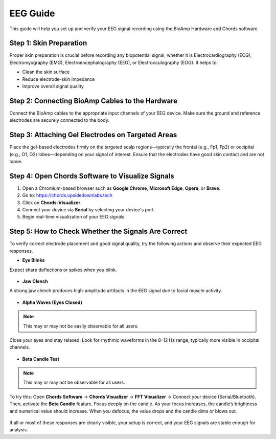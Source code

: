 .. _eeg-guide:

EEG Guide
##########

This guide will help you set up and verify your EEG signal recording using the BioAmp Hardware and Chords software.

Step 1: Skin Preparation
========================
Proper skin preparation is crucial before recording any biopotential signal, whether it is Electrocardiography (ECG), Electromyography (EMG), Electroencephalography (EEG), or Electrooculography (EOG). It helps to:

- Clean the skin surface  
- Reduce electrode-skin impedance
- Improve overall signal quality  

Step 2: Connecting BioAmp Cables to the Hardware
================================================
Connect the BioAmp cables to the appropriate input channels of your EEG device. Make sure the ground and reference electrodes are securely connected to the body.

.. figure:: ../media/connections.*
    :align: center
    :alt: BioAmp hardware connection

Step 3: Attaching Gel Electrodes on Targeted Areas
==================================================
Place the gel-based electrodes firmly on the targeted scalp regions—typically the frontal (e.g., Fp1, Fp2) or occipital (e.g., O1, O2) lobes—depending on your signal of interest. Ensure that the electrodes have good skin contact and are not loose.

.. figure:: ../media/eeg_place.*
    :align: center
    :alt: EEG gel electrode placement

Step 4: Open Chords Software to Visualize Signals
=================================================

1. Open a Chromium-based browser such as **Google Chrome**, **Microsoft Edge**, **Opera**, or **Brave**.
2. Go to: `https://chords.upsidedownlabs.tech <https://chords.upsidedownlabs.tech>`_
3. Click on **Chords-Visualizer**.
4. Connect your device via **Serial** by selecting your device's port.
5. Begin real-time visualization of your EEG signals.

Step 5: How to Check Whether the Signals Are Correct
====================================================
To verify correct electrode placement and good signal quality, try the following actions and observe their expected EEG responses.

- **Eye Blinks**  
Expect sharp deflections or spikes when you blink.

.. figure:: ../media/eye_blink.*
    :align: center
    :alt: Eye blink waveform

- **Jaw Clench**  
A strong jaw clench produces high-amplitude artifacts in the EEG signal due to facial muscle activity.

.. figure:: ../media/jaw_clench.*
    :align: center
    :alt: Jaw clench waveform

- **Alpha Waves (Eyes Closed)**  

.. note:: This may or may not be easily observable for all users.

Close your eyes and stay relaxed. Look for rhythmic waveforms in the 8–12 Hz range, typically more visible in occipital channels.

.. figure:: ../media/alpha_waves.*
    :align: center
    :alt: Alpha waves EEG

- **Beta Candle Test**  

.. note:: This may or may not be observable for all users.

To try this:  
Open **Chords Software** → **Chords Visualizer** → **FFT Visualizer** → Connect your device (Serial/Bluetooth).  
Then, activate the **Beta Candle** feature. Focus deeply on the candle. As your focus increases, the candle’s brightness and numerical value should increase. When you defocus, the value drops and the candle dims or blows out.

.. figure:: ../media/beta_candle.*
    :align: center
    :alt: Beta candle test

If all or most of these responses are clearly visible, your setup is correct, and your EEG signals are stable enough for analysis.